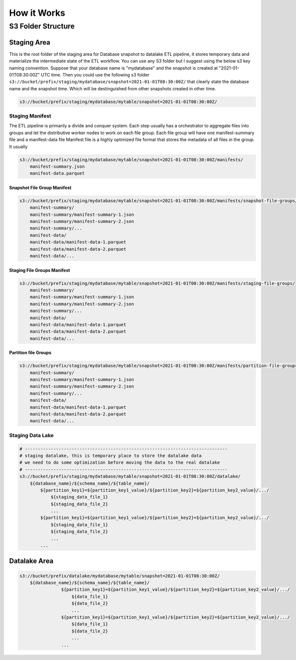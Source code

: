 How it Works
==============================================================================


S3 Folder Structure
------------------------------------------------------------------------------


Staging Area
~~~~~~~~~~~~~~~~~~~~~~~~~~~~~~~~~~~~~~~~~~~~~~~~~~~~~~~~~~~~~~~~~~~~~~~~~~~~~~
This is the root folder of the staging area for Database snapshot to datalake ETL pipeline, it stores temporary data and materialize the intermediate state of the ETL workflow. You can use any S3 folder but I suggest using the below s3 key naming convention. Suppose that your database name is "mydatabase" and the snapshot is created at "2021-01-01T08:30:00Z" UTC time. Then you could use the following s3 folder ``s3://bucket/prefix/staging/mydatabase/snapshot=2021-01-01T08:30:00Z/`` that clearly state the database name and the snapshot time. Which will be destinguished from other snapshots created in other time.

.. code-block:: python

    s3://bucket/prefix/staging/mydatabase/mytable/snapshot=2021-01-01T08:30:00Z/


Staging Manifest
++++++++++++++++++++++++++++++++++++++++++++++++++++++++++++++++++++++++++++++
The ETL pipeline is primarily a divide and conquer system. Each step usually has a orchestrator to aggregate files into groups and let the distributive worker nodes to work on each file group. Each file group will have one manifest-summary file and a manifest-data file Manifest file is a highly optimized file format that stores the metadata of all files in the group. It usually

.. code-block:: python

    s3://bucket/prefix/staging/mydatabase/mytable/snapshot=2021-01-01T08:30:00Z/manifests/
        manifest-summary.json
        manifest-data.parquet


Snapshot File Group Manifest
******************************************************************************
.. code-block:: python

    s3://bucket/prefix/staging/mydatabase/mytable/snapshot=2021-01-01T08:30:00Z/manifests/snapshot-file-groups/
        manifest-summary/
        manifest-summary/manifest-summary-1.json
        manifest-summary/manifest-summary-2.json
        manifest-summary/...
        manifest-data/
        manifest-data/manifest-data-1.parquet
        manifest-data/manifest-data-2.parquet
        manifest-data/...


Staging File Groups Manifest
******************************************************************************
.. code-block:: python

    s3://bucket/prefix/staging/mydatabase/mytable/snapshot=2021-01-01T08:30:00Z/manifests/staging-file-groups/
        manifest-summary/
        manifest-summary/manifest-summary-1.json
        manifest-summary/manifest-summary-2.json
        manifest-summary/...
        manifest-data/
        manifest-data/manifest-data-1.parquet
        manifest-data/manifest-data-2.parquet
        manifest-data/...


Partition file Groups
******************************************************************************
.. code-block:: python

    s3://bucket/prefix/staging/mydatabase/mytable/snapshot=2021-01-01T08:30:00Z/manifests/partition-file-groups/
        manifest-summary/
        manifest-summary/manifest-summary-1.json
        manifest-summary/manifest-summary-2.json
        manifest-summary/...
        manifest-data/
        manifest-data/manifest-data-1.parquet
        manifest-data/manifest-data-2.parquet
        manifest-data/...


Staging Data Lake
++++++++++++++++++++++++++++++++++++++++++++++++++++++++++++++++++++++++++++++
.. code-block:: python

    # ------------------------------------------------------------------------------
    # staging datalake, this is temporary place to store the datalake data
    # we need to do some optimization before moving the data to the real datalake
    # ------------------------------------------------------------------------------
    s3://bucket/prefix/staging/mydatabase/mytable/snapshot=2021-01-01T08:30:00Z/datalake/
        ${database_name}/${schema_name}/${table_name}/
            ${partition_key1}=${partition_key1_value}/${partition_key2}=${partition_key2_value}/.../
                ${staging_data_file_1}
                ${staging_data_file_2}
                ...
            ${partition_key1}=${partition_key1_value}/${partition_key2}=${partition_key2_value}/.../
                ${staging_data_file_1}
                ${staging_data_file_2}
                ...
            ...



Datalake Area
~~~~~~~~~~~~~~~~~~~~~~~~~~~~~~~~~~~~~~~~~~~~~~~~~~~~~~~~~~~~~~~~~~~~~~~~~~~~~~
.. code-block:: python

    s3://bucket/prefix/datalake/mydatabase/mytable/snapshot=2021-01-01T08:30:00Z/
        ${database_name}/${schema_name}/${table_name}/
                    ${partition_key1}=${partition_key1_value}/${partition_key2}=${partition_key2_value}/.../
                        ${data_file_1}
                        ${data_file_2}
                        ...
                    ${partition_key1}=${partition_key1_value}/${partition_key2}=${partition_key2_value}/.../
                        ${data_file_1}
                        ${data_file_2}
                        ...
                    ...
